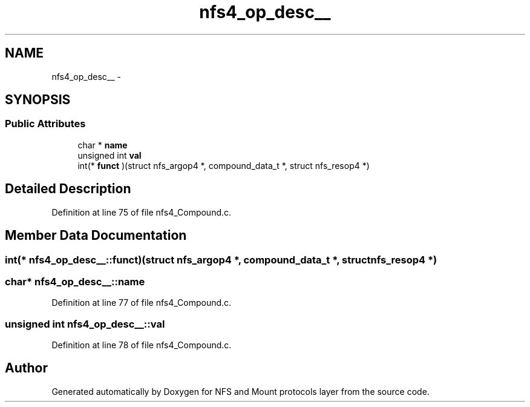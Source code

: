 .TH "nfs4_op_desc__" 3 "15 Sep 2010" "Version 0.1" "NFS and Mount protocols layer" \" -*- nroff -*-
.ad l
.nh
.SH NAME
nfs4_op_desc__ \- 
.SH SYNOPSIS
.br
.PP
.SS "Public Attributes"

.in +1c
.ti -1c
.RI "char * \fBname\fP"
.br
.ti -1c
.RI "unsigned int \fBval\fP"
.br
.ti -1c
.RI "int(* \fBfunct\fP )(struct nfs_argop4 *, compound_data_t *, struct nfs_resop4 *)"
.br
.in -1c
.SH "Detailed Description"
.PP 
Definition at line 75 of file nfs4_Compound.c.
.SH "Member Data Documentation"
.PP 
.SS "int(* \fBnfs4_op_desc__::funct\fP)(struct nfs_argop4 *, compound_data_t *, struct nfs_resop4 *)"
.SS "char* \fBnfs4_op_desc__::name\fP"
.PP
Definition at line 77 of file nfs4_Compound.c.
.SS "unsigned int \fBnfs4_op_desc__::val\fP"
.PP
Definition at line 78 of file nfs4_Compound.c.

.SH "Author"
.PP 
Generated automatically by Doxygen for NFS and Mount protocols layer from the source code.
